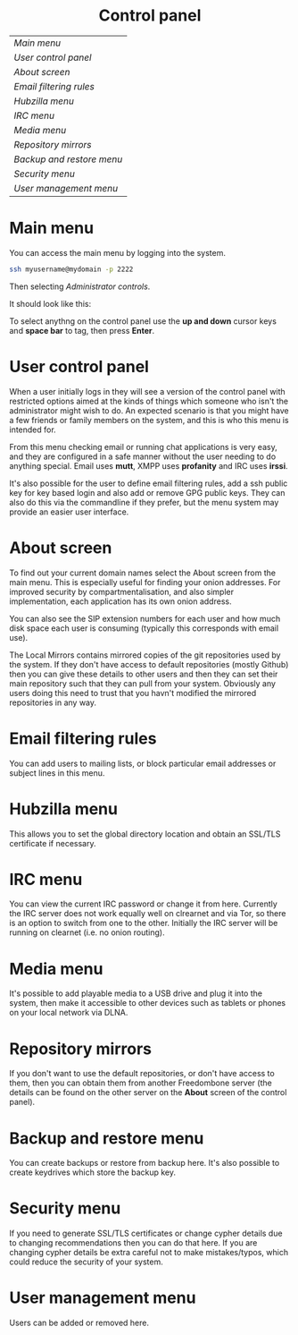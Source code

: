#+TITLE:
#+AUTHOR: Bob Mottram
#+EMAIL: bob@freedombone.net
#+KEYWORDS: freedombox, debian, beaglebone, red matrix, email, web server, home server, internet, censorship, surveillance, social network, irc, jabber
#+DESCRIPTION: Control Panel
#+OPTIONS: ^:nil toc:nil
#+HTML_HEAD: <link rel="stylesheet" type="text/css" href="freedombone.css" />

#+BEGIN_CENTER
[[file:images/logo.png]]
#+END_CENTER

#+BEGIN_EXPORT html
<center>
<h1>Control panel</h1>
</center>
#+END_EXPORT

| [[Main menu]]               |
| [[User control panel]]      |
| [[About screen]]            |
| [[Email filtering rules]]   |
| [[Hubzilla menu]]           |
| [[IRC menu]]                |
| [[Media menu]]              |
| [[Repository mirrors]]      |
| [[Backup and restore menu]] |
| [[Security menu]]           |
| [[User management menu]]    |

* Main menu
You can access the main menu by logging into the system.

#+BEGIN_SRC bash
ssh myusername@mydomain -p 2222
#+END_SRC

Then selecting /Administrator controls/.

It should look like this:

#+BEGIN_CENTER
[[file:images/controlpanel/control_panel.jpg]]
#+END_CENTER

To select anythng on the control panel use the *up and down* cursor keys and *space bar* to tag, then press *Enter*.

* User control panel
When a user initially logs in they will see a version of the control panel with restricted options aimed at the kinds of things which someone who isn't the administrator might wish to do. An expected scenario is that you might have a few friends or family members on the system, and this is who this menu is intended for.

From this menu checking email or running chat applications is very easy, and they are configured in a safe manner without the user needing to do anything special. Email uses *mutt*, XMPP uses *profanity* and IRC uses *irssi*.

#+BEGIN_CENTER
[[./images/controlpanel/control_panel_user.jpg]]
#+END_CENTER

It's also possible for the user to define email filtering rules, add a ssh public key for key based login and also add or remove GPG public keys. They can also do this via the commandline if they prefer, but the menu system may provide an easier user interface.
* About screen
To find out your current domain names select the About screen from the main menu. This is especially useful for finding your onion addresses. For improved security by compartmentalisation, and also simpler implementation, each application has its own onion address.

#+BEGIN_CENTER
[[file:images/controlpanel/control_panel_about.jpg]]
#+END_CENTER

You can also see the SIP extension numbers for each user and how much disk space each user is consuming (typically this corresponds with email use).

The Local Mirrors contains mirrored copies of the git repositories used by the system. If they don't have access to default repositories (mostly Github) then you can give these details to other users and then they can set their main repository such that they can pull from your system. Obviously any users doing this need to trust that you havn't modified the mirrored repositories in any way.

* Email filtering rules
You can add users to mailing lists, or block particular email addresses or subject lines in this menu.

#+BEGIN_CENTER
[[file:images/controlpanel/control_panel_filtering.jpg]]
#+END_CENTER

* Hubzilla menu
This allows you to set the global directory location and obtain an SSL/TLS certificate if necessary.

#+BEGIN_CENTER
[[file:images/controlpanel/control_panel_hubzilla.jpg]]
#+END_CENTER

* IRC menu
You can view the current IRC password or change it from here. Currently the IRC server does not work equally well on clrearnet and via Tor, so there is an option to switch from one to the other. Initially the IRC server will be running on clearnet (i.e. no onion routing).

#+BEGIN_CENTER
[[file:images/controlpanel/control_panel_irc.jpg]]
#+END_CENTER

* Media menu
It's possible to add playable media to a USB drive and plug it into the system, then make it accessible to other devices such as tablets or phones on your local network via DLNA.

#+BEGIN_CENTER
[[file:images/controlpanel/control_panel_media.jpg]]
#+END_CENTER

* Repository mirrors
If you don't want to use the default repositories, or don't have access to them, then you can obtain them from another Freedombone server (the details can be found on the other server on the *About* screen of the control panel).

#+BEGIN_CENTER
[[file:images/controlpanel/control_panel_mirrors.jpg]]
#+END_CENTER

* Backup and restore menu
You can create backups or restore from backup here. It's also possible to create keydrives which store the backup key.

#+BEGIN_CENTER
[[file:images/controlpanel/control_panel_backup_restore.jpg]]
#+END_CENTER

* Security menu
If you need to generate SSL/TLS certificates or change cypher details due to changing recommendations then you can do that here. If you are changing cypher details be extra careful not to make mistakes/typos, which could reduce the security of your system.

#+BEGIN_CENTER
[[file:images/controlpanel/control_panel_security.jpg]]
#+END_CENTER

* User management menu
Users can be added or removed here.

#+BEGIN_CENTER
[[file:images/controlpanel/control_panel_users.jpg]]
#+END_CENTER
